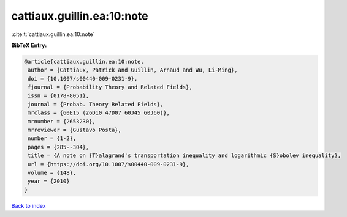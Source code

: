 cattiaux.guillin.ea:10:note
===========================

:cite:t:`cattiaux.guillin.ea:10:note`

**BibTeX Entry:**

.. code-block:: bibtex

   @article{cattiaux.guillin.ea:10:note,
    author = {Cattiaux, Patrick and Guillin, Arnaud and Wu, Li-Ming},
    doi = {10.1007/s00440-009-0231-9},
    fjournal = {Probability Theory and Related Fields},
    issn = {0178-8051},
    journal = {Probab. Theory Related Fields},
    mrclass = {60E15 (26D10 47D07 60J45 60J60)},
    mrnumber = {2653230},
    mrreviewer = {Gustavo Posta},
    number = {1-2},
    pages = {285--304},
    title = {A note on {T}alagrand's transportation inequality and logarithmic {S}obolev inequality},
    url = {https://doi.org/10.1007/s00440-009-0231-9},
    volume = {148},
    year = {2010}
   }

`Back to index <../By-Cite-Keys.rst>`_
